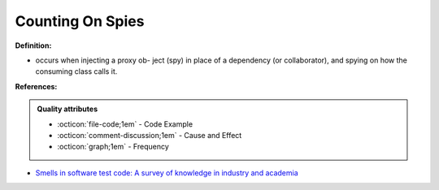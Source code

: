 Counting On Spies
^^^^^
**Definition:**

* occurs when injecting a proxy ob- ject (spy) in place of a dependency (or collaborator), and spying on how the consuming class calls it.


**References:**

.. admonition:: Quality attributes

    * :octicon:`file-code;1em` -  Code Example
    * :octicon:`comment-discussion;1em` -  Cause and Effect
    * :octicon:`graph;1em` -  Frequency

* `Smells in software test code: A survey of knowledge in industry and academia <https://www.sciencedirect.com/science/article/abs/pii/S0164121217303060>`_

